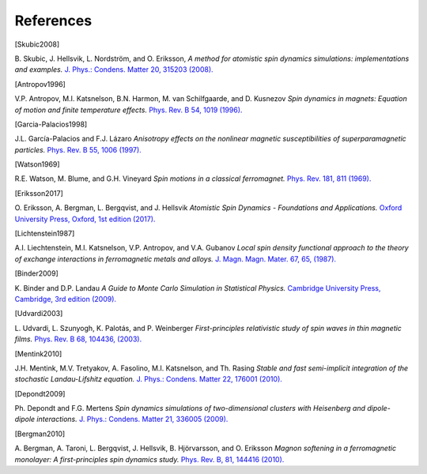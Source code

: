 References
==========

.. [Skubic2008]
B. Skubic, J. Hellsvik, L. Nordström, and O. Eriksson,
*A method for atomistic spin dynamics simulations: implementations and examples.*
`J. Phys.: Condens. Matter 20, 315203 (2008). <https://doi.org/10.1088/0953-8984/20/31/315203>`_

.. [Antropov1996]
V.P. Antropov, M.I. Katsnelson, B.N. Harmon, M. van Schilfgaarde, and D. Kusnezov
*Spin dynamics in magnets: Equation of motion and finite temperature effects.*
`Phys. Rev. B 54, 1019 (1996). <https://doi.org/10.1103/PhysRevB.54.1019>`_

.. [Garcia-Palacios1998]
J.L. García-Palacios and F.J. Lázaro
*Anisotropy effects on the nonlinear magnetic susceptibilities of superparamagnetic particles.*
`Phys. Rev. B 55, 1006 (1997). <https://doi.org/10.1103/PhysRevB.55.1006>`_

.. [Watson1969]
R.E. Watson, M. Blume, and G.H. Vineyard
*Spin motions in a classical ferromagnet.*
`Phys. Rev. 181, 811 (1969). <https://doi.org/10.1103/PhysRev.181.811>`_

.. [Eriksson2017]
O. Eriksson, A. Bergman, L. Bergqvist, and J. Hellsvik
*Atomistic Spin Dynamics - Foundations and Applications.*
`Oxford University Press, Oxford, 1st edition (2017). <https://doi.org/10.1093/oso/9780198788669.001.0001>`_

.. [Lichtenstein1987]
A.I. Liechtenstein, M.I. Katsnelson, V.P. Antropov, and V.A. Gubanov
*Local spin density functional approach to the theory of exchange interactions in ferromagnetic metals and alloys.*
`J. Magn. Magn. Mater. 67, 65, (1987). <https://doi.org/10.1016/0304-8853(87)90721-9>`_

.. [Binder2009]
K. Binder and D.P. Landau
*A Guide to Monte Carlo Simulation in Statistical Physics.*
`Cambridge University Press, Cambridge, 3rd edition (2009). <https://doi.org/10.1017/CBO9780511994944>`_

.. [Udvardi2003]
L. Udvardi, L. Szunyogh, K. Palotás, and P. Weinberger
*First-principles relativistic study of spin waves in thin magnetic films.*
`Phys. Rev. B 68, 104436, (2003). <https://doi.org/10.1103/PhysRevB.68.104436>`_

.. [Mentink2010]
J.H. Mentink, M.V. Tretyakov, A. Fasolino, M.I. Katsnelson, and Th. Rasing
*Stable and fast semi-implicit integration of the stochastic Landau-Lifshitz equation.*
`J. Phys.: Condens. Matter 22, 176001 (2010). <https://doi.org/10.1088/0953-8984/22/17/176001>`_

.. [Depondt2009]
Ph. Depondt and F.G. Mertens
*Spin dynamics simulations of two-dimensional clusters with Heisenberg and dipole-dipole interactions.*
`J. Phys.: Condens. Matter 21, 336005 (2009). <https://doi.org/10.1088/0953-8984/21/33/336005>`_

.. [Bergman2010]
A. Bergman, A. Taroni, L. Bergqvist, J. Hellsvik, B. Hjörvarsson, and O. Eriksson
*Magnon softening in a ferromagnetic monolayer: A first-principles spin dynamics study.*
`Phys. Rev. B, 81, 144416 (2010). <https://doi.org/10.1103/PhysRevB.81.144416>`_
